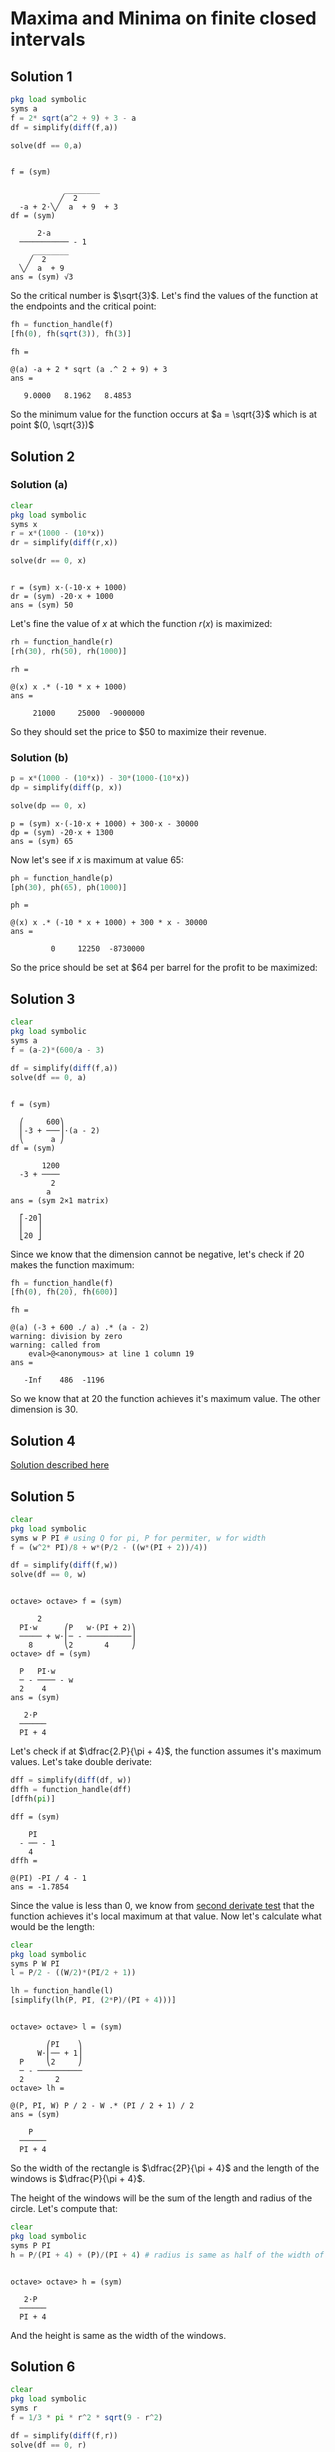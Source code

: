 * Maxima and Minima on finite closed intervals

** Solution 1

#+begin_src octave :session :eval never-export :results value verbatim output :exports both
  pkg load symbolic
  syms a
  f = 2* sqrt(a^2 + 9) + 3 - a
  df = simplify(diff(f,a))

  solve(df == 0,a)
#+end_src

#+RESULTS:
#+begin_example

f = (sym)

            ________
           ╱  2
  -a + 2⋅╲╱  a  + 9  + 3
df = (sym)

      2⋅a
  ─────────── - 1
     ________
    ╱  2
  ╲╱  a  + 9
ans = (sym) √3
#+end_example

So the critical number is $\sqrt{3}$. Let's find the values of the
function at the endpoints and the critical point:

#+begin_src octave :session :eval never-export :results value verbatim output :exports both
fh = function_handle(f)
[fh(0), fh(sqrt(3)), fh(3)]
#+end_src

#+RESULTS:
: fh =
:
: @(a) -a + 2 * sqrt (a .^ 2 + 9) + 3
: ans =
:
:    9.0000   8.1962   8.4853


So the minimum value for the function occurs at $a = \sqrt{3}$ which
is at point $(0, \sqrt{3})$

** Solution 2

*** Solution (a)

#+begin_src octave :session :eval never-export :results value verbatim output :exports both
clear
pkg load symbolic
syms x
r = x*(1000 - (10*x))
dr = simplify(diff(r,x))

solve(dr == 0, x)
#+end_src

#+RESULTS:
:
: r = (sym) x⋅(-10⋅x + 1000)
: dr = (sym) -20⋅x + 1000
: ans = (sym) 50

Let's fine the value of $x$ at which the function $r(x)$ is maximized:

#+begin_src octave :session :eval never-export :results value verbatim output :exports both
rh = function_handle(r)
[rh(30), rh(50), rh(1000)]
#+end_src

#+RESULTS:
: rh =
:
: @(x) x .* (-10 * x + 1000)
: ans =
:
:      21000     25000  -9000000

So they should set the price to $50 to maximize their revenue.

*** Solution (b)

#+begin_src octave :session :eval never-export :results value verbatim output :exports both
p = x*(1000 - (10*x)) - 30*(1000-(10*x))
dp = simplify(diff(p, x))

solve(dp == 0, x)
#+end_src

#+RESULTS:
: p = (sym) x⋅(-10⋅x + 1000) + 300⋅x - 30000
: dp = (sym) -20⋅x + 1300
: ans = (sym) 65

Now let's see if $x$ is maximum at value $65$:

#+begin_src octave :session :eval never-export :results value verbatim output :exports both
ph = function_handle(p)
[ph(30), ph(65), ph(1000)]
#+end_src

#+RESULTS:
: ph =
:
: @(x) x .* (-10 * x + 1000) + 300 * x - 30000
: ans =
:
:          0     12250  -8730000

So the price should be set at $64 per barrel for the profit to be
maximized:

** Solution 3

#+begin_src octave :session :eval never-export :results value verbatim output :exports both
clear
pkg load symbolic
syms a
f = (a-2)*(600/a - 3)

df = simplify(diff(f,a))
solve(df == 0, a)
#+end_src

#+RESULTS:
#+begin_example

f = (sym)

  ⎛     600⎞
  ⎜-3 + ───⎟⋅(a - 2)
  ⎝      a ⎠
df = (sym)

       1200
  -3 + ────
         2
        a
ans = (sym 2×1 matrix)

  ⎡-20⎤
  ⎢   ⎥
  ⎣20 ⎦
#+end_example

Since we know that the dimension cannot be negative, let's check if
$20$ makes the function maximum:

#+begin_src octave :session :eval never-export :results value verbatim output :exports both
fh = function_handle(f)
[fh(0), fh(20), fh(600)]
#+end_src

#+RESULTS:
: fh =
:
: @(a) (-3 + 600 ./ a) .* (a - 2)
: warning: division by zero
: warning: called from
:     eval>@<anonymous> at line 1 column 19
: ans =
:
:    -Inf    486  -1196


So we know that at $20$ the function achieves it's maximum value. The
other dimension is $30$.

** Solution 4

[[https://www.youtube.com/watch?v=weGl02j75MI][Solution described here]]

** Solution 5

#+begin_src octave :session :eval never-export :results value verbatim output :exports both
  clear
  pkg load symbolic
  syms w P PI # using Q for pi, P for permiter, w for width
  f = (w^2* PI)/8 + w*(P/2 - ((w*(PI + 2))/4))

  df = simplify(diff(f,w))
  solve(df == 0, w)
#+end_src

#+RESULTS:
#+begin_example

octave> octave> f = (sym)

      2
  PI⋅w      ⎛P   w⋅(PI + 2)⎞
  ───── + w⋅⎜─ - ──────────⎟
    8       ⎝2       4     ⎠
octave> df = (sym)

  P   PI⋅w
  ─ - ──── - w
  2    4
ans = (sym)

   2⋅P
  ──────
  PI + 4
#+end_example

Let's check if at $\dfrac{2.P}{\pi + 4}$, the function assumes it's
maximum values. Let's take double derivate:

#+begin_src octave :session :eval never-export :results value verbatim output :exports both
dff = simplify(diff(df, w))
dffh = function_handle(dff)
[dffh(pi)]
#+end_src

#+RESULTS:
: dff = (sym)
:
:     PI
:   - ── - 1
:     4
: dffh =
:
: @(PI) -PI / 4 - 1
: ans = -1.7854

Since the value is less than $0$, we know from [[http://psibi.in/velleman-calculus/chapter4/section4.html#sec-1-5][second derivate test]]
that the function achieves it's local maximum at that value. Now let's
calculate what would be the length:

#+begin_src octave :session :eval never-export :results value verbatim output :exports both
  clear
  pkg load symbolic
  syms P W PI
  l = P/2 - ((W/2)*(PI/2 + 1))

  lh = function_handle(l)
  [simplify(lh(P, PI, (2*P)/(PI + 4)))]
#+end_src

#+RESULTS:
#+begin_example

octave> octave> l = (sym)

        ⎛PI    ⎞
      W⋅⎜── + 1⎟
  P     ⎝2     ⎠
  ─ - ──────────
  2       2
octave> lh =

@(P, PI, W) P / 2 - W .* (PI / 2 + 1) / 2
ans = (sym)

    P
  ──────
  PI + 4
#+end_example

So the width of the rectangle is $\dfrac{2P}{\pi + 4}$ and the
length of the windows is $\dfrac{P}{\pi + 4}$.

The height of the windows will be the sum of the length and radius of
the circle. Let's compute that:

#+begin_src octave :session :eval never-export :results value verbatim output :exports both
clear
pkg load symbolic
syms P PI
h = P/(PI + 4) + (P)/(PI + 4) # radius is same as half of the width of the window
#+end_src

#+RESULTS:
:
: octave> octave> h = (sym)
:
:    2⋅P
:   ──────
:   PI + 4


And the height is same as the width of the windows.

** Solution 6

#+begin_src octave :session :eval never-export :results value verbatim output :exports both
clear
pkg load symbolic
syms r
f = 1/3 * pi * r^2 * sqrt(9 - r^2)

df = simplify(diff(f,r))
solve(df == 0, r)
#+end_src

#+RESULTS:
#+begin_example

octave> octave> warning: passing floating-point values to sym is dangerous, see "help sym"
warning: called from
    double_to_sym_heuristic at line 50 column 7
    sym at line 379 column 13
    mtimes at line 63 column 5
f = (sym)

          ________
     2   ╱      2
  π⋅r ⋅╲╱  9 - r
  ────────────────
         3
octave> df = (sym)

      ⎛     2⎞
  π⋅r⋅⎝6 - r ⎠
  ────────────
     ________
    ╱      2
  ╲╱  9 - r
ans = (sym 3×1 matrix)

  ⎡ 0 ⎤
  ⎢   ⎥
  ⎢-√6⎥
  ⎢   ⎥
  ⎣√6 ⎦
#+end_example

We know that the radius cannot be zero or negative. So let's check the
critical number $\sqrt{6}$ to see if the function achives local
maximum at that number.

#+begin_src octave :session :eval never-export :results value verbatim output :exports both
fh = function_handle(f)
[fh(0), fh(sqrt(6)), fh(3)]
#+end_src

#+RESULTS:
: fh =
:
: @(r) pi * r .^ 2 .* sqrt (9 - r .^ 2) / 3
: ans =
:
:     0.00000   10.88280    0.00000

From [[http://psibi.in/velleman-calculus/chapter4/section7.html#sec-1-1][exterme value theorem]], we can say that the function achieves it's
local maximum when the radius is $\sqrt{6}$. Let's find the volume of
the cup at that radius:

#+begin_src octave :session :eval never-export :results value verbatim output :exports both
fh = function_handle(f)
[fh(sqrt(6))]
#+end_src

#+RESULTS:
: fh =
:
: @(r) pi * r .^ 2 .* sqrt (9 - r .^ 2) / 3
: ans =  10.883

So volume of ~10.833~ is the largest possible volume of the cup.

Reference: https://www.mathsisfun.com/geometry/cone.html

** Solution 7

#+begin_src octave :session :eval never-export :results value verbatim output :exports both
clear
pkg load symbolic
syms x
f = sqrt(x^2 + 60^2)/3 + (100-x)/5

df = simplify(diff(f,x))
solve(df == 0, x)
#+end_src

#+RESULTS:
#+begin_example

octave> octave> f = (sym)

           ___________
          ╱  2
    x   ╲╱  x  + 3600
  - ─ + ────────────── + 20
    5         3
octave> df = (sym)

         x           1
  ──────────────── - ─
       ___________   5
      ╱  2
  3⋅╲╱  x  + 3600
ans = (sym) 45
#+end_example

Now let's take double derivative of it:

#+begin_src octave :session :eval never-export :results value verbatim output :exports both
dff = simplify(diff(df, x))
dffh = function_handle(dff)
[dffh(45)]
#+end_src

#+RESULTS:
#+begin_example
dff = (sym)

       1200
  ──────────────
             3/2
  ⎛ 2       ⎞
  ⎝x  + 3600⎠
dffh =

@(x) 1200 ./ (x .^ 2 + 3600) .^ (3 / 2)
ans =  0.0028444
#+end_example

Since the value is $> 0$, from [[http://psibi.in/velleman-calculus/chapter4/section4.html#sec-1-5][second derivative test]] we can conclude
that the function attains it's local minima at $x = 45$.

So, the little red riding hood should row to the point 45 feet west of
the point directly across the river.

Reference: [[https://en.wikipedia.org/wiki/Little_Red_Riding_Hood][Little Red Riding hood]]

** Solution 8

#+begin_src octave :session :eval never-export :results value verbatim output :exports both
clear
pkg load symbolic
syms w
f = w*(200 - 2*w)

df = simplify(diff(f,w))
solve(df == 0, w)
#+end_src

#+RESULTS:
:
: octave> octave> f = (sym) w⋅(200 - 2⋅w)
: octave> df = (sym) 200 - 4⋅w
: ans = (sym) 50

Now let's confirm if at $w = 50$, the function attains it's local
maximum value. The domain for $w$ is $[0,100]$

#+begin_src octave :session :eval never-export :results value verbatim output :exports both
fh = function_handle(f)
[fh(0), fh(50), fh(100)]
#+end_src

#+RESULTS:
: fh =
:
: @(w) w .* (200 - 2 * w)
: ans =
:
:       0   5000      0

So by [[http://psibi.in/velleman-calculus/chapter4/section7.html#sec-1-1][Extreme value theorem]], we can conclude that at $w = 50$, the
function attains it's local maxima. Let's compute the length of the
field:

#+begin_src octave :session :eval never-export :results value verbatim output :exports both
clear
pkg load symbolic
syms w
l = 200 - (2*w)
lh = function_handle(l)
[lh(50)]
#+end_src

#+RESULTS:
:
: octave> octave> l = (sym) 200 - 2⋅w
: lh =
:
: @(w) 200 - 2 * w
: ans =  100


So the dimensions of the field should be width of $50$ and length of
$100$ feet.

** Solution 9

*** Solution (a)

#+begin_src octave :session :eval never-export :results value verbatim output :exports both
clear
pkg load symbolic
syms x
f(x) = (40+x)*(80 - x)

df = simplify(diff(f,x))
solve(df == 0, x)
#+end_src

#+RESULTS:
:
: octave> octave> f(x) = (symfun) (80 - x)⋅(x + 40)
: octave> df = (sym) 40 - 2⋅x
: ans = (sym) 20

Now we need to verify that at the critical number $60$, the function
achieves it's local maximum. We can assume domain of x to be $[0,
80$. So let's use exterme value theorem to check if it's achieve
it's local maximum:

#+begin_src octave :session :eval never-export :results value verbatim output :exports both
fh = function_handle(f)
[fh(0), fh(20), fh(80)]
#+end_src

#+RESULTS:
#+begin_example
warning: FIXME: symfun! does that need special treatment?
warning: called from
    codegen>codegen_input_parser at line 187 column 7
    codegen at line 21 column 35
    function_handle at line 94 column 12
fh =

@(x) (80 - x) .* (x + 40)
ans =

   3200   3600      0
#+end_example

So with that we know that one of the dimension is $20$ feet. Along
with barn's dimension added, it becomes $60$ feet. Let's find the
other dimension too:

#+begin_src octave :session :eval never-export :results value verbatim output :exports both
clear
pkg load symbolic
syms x
y = 80 - x

yh = function_handle(y)
[yh(20)]
#+end_src

#+RESULTS:
:
: octave> octave> y = (sym) 80 - x
: octave> yh =
:
: @(x) 80 - x
: ans =  60

So the dimensions of the field to maximize the area should be $60$ by
$60$ feet.

*** Solution (b)

#+begin_src octave :session :eval never-export :results value verbatim output :exports both
clear
pkg load symbolic
syms x
f = (70+x)*(130/2 - x)

df = simplify(diff(f,x))
solve(df == 0, x)
#+end_src

#+RESULTS:
:
: octave> octave> f = (sym) (65 - x)⋅(x + 70)
: octave> df = (sym) -2⋅x - 5
: ans = (sym) -5/2

Hmm.. The critical points are at negative number. So for the above
function in it's domain we don't have positive critical numbers. And
that indicates that one of the dimension is a constant $70$ alongside
the barn. Let's compute the other dimension:

#+begin_src octave :session :eval never-export :results value verbatim output :exports both
clear
pkg load symbolic
syms y
y = 65 - x
yh = function_handle(y)

[yh(0)]
#+end_src

#+RESULTS:
:
: octave> octave> error: 'x' undefined near line 1 column 10
: yh =
:
: @(y) y
: octave> ans = 0

So the dimensions of the fields are $60$ by $70$ feet.

** Solution 10

#+begin_src octave :session :eval never-export :results value verbatim output :exports both
clear
pkg load symbolic
syms l
f = l*(100-l)*3 + (30*l)

df = simplify(diff(f,l))
solve(df==0,l)
#+end_src

#+RESULTS:
:
: octave> octave> f = (sym) 3⋅l⋅(100 - l) + 30⋅l
: octave> df = (sym) 330 - 6⋅l
: ans = (sym) 55

Now let's find if the above critical number is where the function
attains it's local maxima. The domain for the function is $[0,100]$:

#+begin_src octave :session :eval never-export :results value verbatim output :exports both
fh = function_handle(f)
[fh(0), fh(55), fh(100)]
#+end_src

#+RESULTS:
: fh =
:
: @(l) 3 * l .* (100 - l) + 30 * l
: ans =
:
:       0   9075   3000


Let's find the other dimension of the field:

#+begin_src octave :session :eval never-export :results value verbatim output :exports both
clear
pkg load symbolic
syms l
w = 100 - l

wh = function_handle(w)
[wh(55)]
#+end_src

#+RESULTS:
:
: octave> octave> w = (sym) 100 - l
: octave> wh =
:
: @(l) 100 - l
: ans =  45

So the dimensions of $55$ and $45$ feet of the field are best to
maximize his monthly income.
